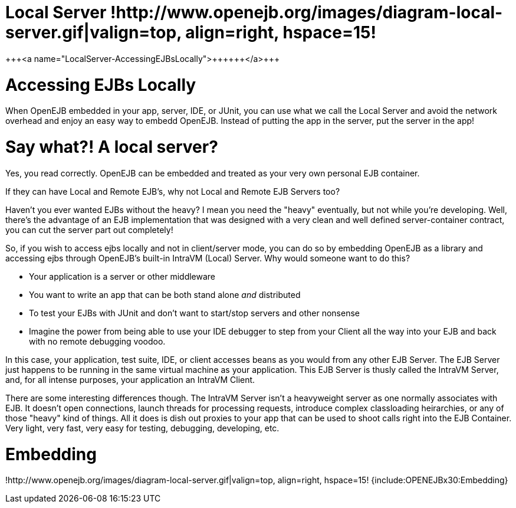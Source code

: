 = Local Server !http://www.openejb.org/images/diagram-local-server.gif|valign=top, align=right, hspace=15!
+++<a name="LocalServer-AccessingEJBsLocally">++++++</a>+++

= Accessing EJBs Locally

When OpenEJB embedded in your app, server, IDE, or JUnit, you can use what we call the Local Server and avoid the network overhead and enjoy an easy way to embedd OpenEJB.
Instead of putting the app in the server, put the server in the app!

+++<a name="LocalServer-Saywhat?!Alocalserver?">++++++</a>+++

= Say what?! A local server?

Yes, you read correctly.
OpenEJB can be embedded and treated as your very own personal EJB container.

If they can have Local and Remote EJB's, why not Local and Remote EJB Servers too?

Haven't you ever wanted EJBs without the heavy?
I mean you need the "heavy" eventually, but not while you're developing.
Well, there's the advantage of an EJB implementation that was designed with a very clean and well defined server-container contract, you can cut the server part out completely!

So, if you wish to access ejbs locally and not in client/server mode, you can do so by embedding OpenEJB as a library and accessing ejbs through OpenEJB's built-in IntraVM (Local) Server.
Why would someone want to do this?

* Your application is a server or other middleware
* You want to write an app that can be both stand alone _and_ distributed
* To test your EJBs with JUnit and don't want to start/stop servers and other nonsense
* Imagine the power from being able to use your IDE debugger to step from your Client all the way into your EJB and back with no remote debugging voodoo.

In this case, your application, test suite, IDE, or client accesses beans as you would from any other EJB Server.
The EJB Server just happens to be running in the same virtual machine as your application.
This EJB Server is thusly called the IntraVM Server, and, for all intense purposes, your application an IntraVM Client.

There are some interesting differences though.
The IntraVM Server isn't a heavyweight server as one normally associates with EJB.
It doesn't open connections, launch threads for processing requests, introduce complex classloading heirarchies, or any of those "heavy" kind of things.
All it does is dish out proxies to your app that can be used to shoot calls right into the EJB Container.
Very light, very fast, very easy for testing, debugging, developing, etc.

+++<a name="LocalServer-Embedding">++++++</a>+++

= Embedding

!http://www.openejb.org/images/diagram-local-server.gif|valign=top, align=right, hspace=15!
{include:OPENEJBx30:Embedding}
